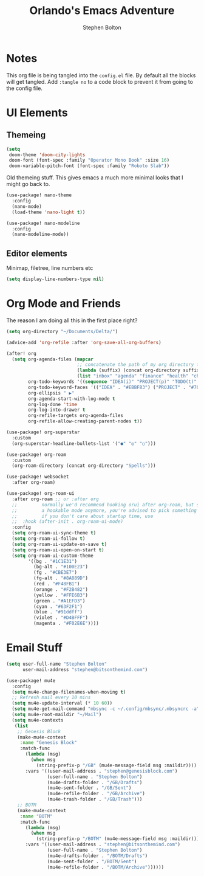 #+title: Orlando's Emacs Adventure
#+author: Stephen Bolton

* Notes
This org file is being tangled into the =config.el= file. By default all the blocks will get tangled.
Add =:tangle no= to a code block to prevent it from going to the config file.
* UI Elements
** Themeing

#+begin_src emacs-lisp
(setq
 doom-theme 'doom-city-lights
 doom-font (font-spec :family "Operator Mono Book" :size 16)
 doom-variable-pitch-font (font-spec :family "Roboto Slab"))
#+end_src

Old themeing stuff. This gives emacs a much more minimal looks that I might go back to.
#+begin_src emacs-lisp :tangle no
(use-package! nano-theme
  :config
  (nano-mode)
  (load-theme 'nano-light t))

(use-package! nano-modeline
  :config
  (nano-modeline-mode))
#+end_src
** Editor elements
Minimap, filetree, line numbers etc
#+begin_src emacs-lisp
(setq display-line-numbers-type nil)
#+end_src
* Org Mode and Friends
The reason I am doing all this in the first place right?

#+begin_src emacs-lisp
(setq org-directory "~/Documents/Delta/")

(advice-add 'org-refile :after 'org-save-all-org-buffers)

(after! org
  (setq org-agenda-files (mapcar
                          ;; concatenate the path of my org directory to make defining paths easier
                          (lambda (suffix) (concat org-directory suffix ".org"))
                          (list "inbox" "agenda" "finance" "health" "character" "career" "home" "GB/gb"))
        org-todo-keywords '((sequence "IDEA(i)" "PROJECT(p)" "TODO(t)" "NEXT(n)" "WAIT(w)" "BLOCKED(b)" "|" "DONE(d)" "CANCEL(c)"))
        org-todo-keyword-faces '(("IDEA" . "#EBBF83") ("PROJECT" . "#70E1E8") ("TODO" . "#EBBF83") ("NEXT" . "#8BD49C") ("BLOCKED" . "#D98E48") ("WAIT" . "#41505E") ("CANCEL" . "#D95468"))
        org-ellipsis " ▶"
        org-agenda-start-with-log-mode t
        org-log-done 'time
        org-log-into-drawer t
        org-refile-targets org-agenda-files
        org-refile-allow-creating-parent-nodes t))

(use-package! org-superstar
  :custom
  (org-superstar-headline-bullets-list '("●" "◎" "○")))

(use-package! org-roam
  :custom
  (org-roam-directory (concat org-directory "Spells")))

(use-package! websocket
  :after org-roam)

(use-package! org-roam-ui
  :after org-roam ;; or :after org
  ;;         normally we'd recommend hooking orui after org-roam, but since org-roam does not have
  ;;         a hookable mode anymore, you're advised to pick something yourself
  ;;         if you don't care about startup time, use
  ;;  :hook (after-init . org-roam-ui-mode)
  :config
  (setq org-roam-ui-sync-theme t)
  (setq org-roam-ui-follow t)
  (setq org-roam-ui-update-on-save t)
  (setq org-roam-ui-open-on-start t)
  (setq org-roam-ui-custom-theme
        '((bg . "#1C1E31")
          (bg-alt . "#100E23")
          (fg . "#CBE3E7")
          (fg-alt . "#8A889D")
          (red . "#F48FB1")
          (orange . "#F2B482")
          (yellow . "#FFE6B3")
          (green . "#A1EFD3")
          (cyan . "#63F2F1")
          (blue . "#91ddff")
          (violet . "#D4BFFF")
          (magenta . "#F02E6E"))))
#+end_src

* Email Stuff
#+begin_src emacs-lisp
(setq user-full-name "Stephen Bolton"
      user-mail-address "stephen@bitsonthemind.com")

(use-package! mu4e
  :config
  (setq mu4e-change-filenames-when-moving t)
  ;; Refresh mail every 10 mins
  (setq mu4e-update-interval (* 10 60))
  (setq mu4e-get-mail-command "mbsync -c ~/.config/mbsync/.mbsyncrc -a")
  (setq mu4e-root-maildir "~/Mail")
  (setq mu4e-contexts
   (list
    ;; Genesis Block
    (make-mu4e-context
     :name "Genesis Block"
     :match-func
       (lambda (msg)
         (when msg
           (string-prefix-p "/GB" (mu4e-message-field msg :maildir))))
       :vars '((user-mail-address . "stephen@genesisblock.com")
               (user-full-name . "Stephen Bolton")
               (mu4e-drafts-folder . "/GB/Drafts")
               (mu4e-sent-folder . "/GB/Sent")
               (mu4e-refile-folder . "/GB/Archive")
               (mu4e-trash-folder . "/GB/Trash")))
    ;; BOTM
    (make-mu4e-context
     :name "BOTM"
     :match-func
       (lambda (msg)
         (when msg
           (string-prefix-p "/BOTM" (mu4e-message-field msg :maildir))))
       :vars '((user-mail-address . "stephen@bitsonthemind.com")
               (user-full-name . "Stephen Bolton")
               (mu4e-drafts-folder . "/BOTM/Drafts")
               (mu4e-sent-folder . "/BOTM/Sent")
               (mu4e-refile-folder . "/BOTM/Archive"))))))
#+end_src

#+RESULTS:
: t
